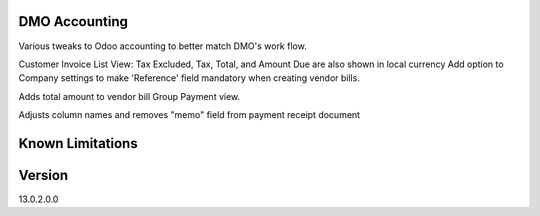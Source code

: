 ==============================
DMO Accounting
==============================

Various tweaks to Odoo accounting to better match DMO's work flow.

Customer Invoice List View: Tax Excluded, Tax, Total, and Amount Due are also shown in local currency
Add option to Company settings to make 'Reference' field mandatory when creating vendor bills.

Adds total amount to vendor bill Group Payment view.

Adjusts column names and removes "memo" field from payment receipt document

==================
Known Limitations
==================

==================
Version
==================
13.0.2.0.0 